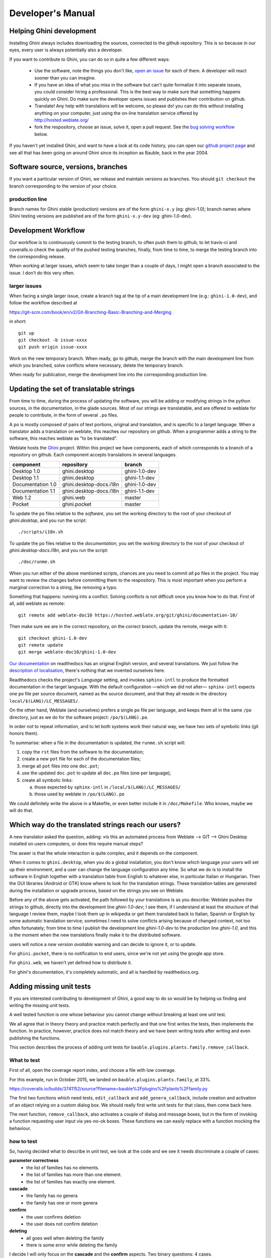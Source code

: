 Developer's Manual
========================

Helping Ghini development
--------------------------

Installing Ghini always includes downloading the sources, connected to the
github repository. This is so because in our eyes, every user is always
potentially also a developer.

If you want to contribute to Ghini, you can do so in quite a few different ways:

 * Use the software, note the things you don't like, `open an issue
   <http://github.com/Ghini/ghini.desktop/issues/new>`_ for each of them. A
   developer will react sooner than you can imagine.
 * If you have an idea of what you miss in the software but can't quite
   formalize it into separate issues, you could consider hiring a
   professional. This is the best way to make sure that something happens
   quickly on Ghini. Do make sure the developer opens issues and publishes
   their contribution on github.
 * Translate! Any help with translations will be welcome, so please do! you
   can do this without installing anything on your computer, just using the
   on-line translation service offered by http://hosted.weblate.org/
 * fork the respository, choose an issue, solve it, open a pull request. See
   the `bug solving workflow`_ below.

If you haven't yet installed Ghini, and want to have a look at its code
history, you can open our `github project page
<http://github.com/Ghini/ghini.desktop>`_ and see all that has been going on
around Ghini since its inception as Bauble, back in the year 2004.

Software source, versions, branches
-------------------------------------------------------------

If you want a particular version of Ghini, we release and maintain versions
as branches. You should ``git checkout`` the branch corresponding to the
version of your choice.

production line
^^^^^^^^^^^^^^^^^^^^^^^^^^^^^^^^^^^^^^^^^^^^^^^^^^

Branch names for Ghini stable (production) versions are of the form
``ghini-x.y`` (eg: ghini-1.0); branch names where Ghini testing versions are
published are of the form ``ghini-x.y-dev`` (eg: ghini-1.0-dev).

Development Workflow
-------------------------------------------------------------

Our workflow is to continuously commit to the testing branch, to often push
them to github, to let travis-ci and coveralls.io check the quality of the
pushed testing branches, finally, from time to time, to merge the testing
branch into the corresponding release.

When working at larger issues, which seem to take longer than a couple of
days, I might open a branch associated to the issue. I don't do this very
often.

larger issues
^^^^^^^^^^^^^^^^^^^^^^^^^^^^^^^^^^^^^^^^^^^^^^^^^^

When facing a single larger issue, create a branch tag at the tip of a main
development line (e.g.: ``ghini-1.0-dev``), and follow the workflow
described at

https://git-scm.com/book/en/v2/Git-Branching-Basic-Branching-and-Merging

in short::

    git up
    git checkout -b issue-xxxx
    git push origin issue-xxxx

Work on the new temporary branch. When ready, go to github, merge the branch
with the main development line from which you branched, solve conflicts
where necessary, delete the temporary branch.

When ready for publication, merge the development line into the
corresponding production line.

Updating the set of translatable strings
-------------------------------------------------------------

From time to time, during the process of updating the software, you will be
adding or modifying strings in the python sources, in the documentation, in
the glade sources. Most of our strings are translatable, and are offered to
weblate for people to contribute, in the form of several ``.po`` files.

A ``po`` is mostly composed of pairs of text portions, original and
translation, and is specific to a target language. When a translator adds a
translation on weblate, this reaches our repository on github. When a
programmer adds a string to the software, this reaches weblate as "to be
translated".

Weblate hosts the `Ghini <https://hosted.weblate.org/projects/ghini/>`_
project. Within this project we have components, each of which corresponds
to a branch of a repository on github. Each component accepts translations
in several languages.

================== =========================== ==================
component          repository                  branch
================== =========================== ==================
Desktop 1.0        ghini.desktop               ghini-1.0-dev
Desktop 1.1        ghini.desktop               ghini-1.1-dev
Documentation 1.0  ghini.desktop-docs.i18n     ghini-1.0-dev
Documentation 1.1  ghini.desktop-docs.i18n     ghini-1.1-dev
Web 1.2            ghini.web                   master
Pocket             ghini.pocket                master
================== =========================== ==================

To update the ``po`` files relative to the *software*, you set the working
directory to the root of your checkout of *ghini.desktop*, and you run the
script::

  ./scripts/i18n.sh

To update the ``po`` files relative to the *documentation*, you set the
working directory to the root of your checkout of *ghini.desktop-docs.i18n*,
and you run the script::

  ./doc/runme.sh

When you run either of the above mentioned scripts, chances are you need to
commit *all* ``po`` files in the project. You may want to review the changes
before committing them to the respository. This is most important when you
perform a marginal correction to a string, like removing a typo.

Something that happens: running into a conflict. Solving conflicts is not
difficult once you know how to do that. First of all, add weblate as remote::

  git remote add weblate-doc10 https://hosted.weblate.org/git/ghini/documentation-10/

Then make sure we are in the correct repository, on the correct branch,
update the remote, merge with it::

  git checkout ghini-1.0-dev
  git remote update
  git merge weblate-doc10/ghini-1.0-dev

`Our documentation <https://readthedocs.org/projects/ghini/>`_ on
readthedocs has an original English version, and several translations. We
just follow the `description of localisation
<http://docs.readthedocs.io/en/latest/localization.html>`_, there's nothing
that we invented ourselves here.

Readthedocs checks the project's *Language* setting, and invokes
``sphinx-intl`` to produce the formatted documentation in the target
language. With the default configuration —which we did not alter—
``sphinx-intl`` expects one ``po`` file per source document, named as the
source document, and that they all reside in the directory
``local/$(LANG)/LC_MESSAGES/``.

On the other hand, Weblate (and ourselves) prefers a single ``po`` file per
language, and keeps them all in the same ``/po`` directory, just as we do
for the software project: ``/po/$(LANG).po``.

In order not to repeat information, and to let both systems work their
natural way, we have two sets of symbolic links (git honors them).

To summarise: when a file in the documentation is updated, the ``runme.sh``
script will:

1. copy the ``rst`` files from the software to the documentation;
2. create a new ``pot`` file for each of the documentation files;
3. merge all ``pot`` files into one ``doc.pot``;
4. use the updated ``doc.pot`` to update all ``doc.po`` files (one per language);
5. create all symbolic links:
      
   a. those expected by ``sphinx-intl`` in ``/local/$(LANG)/LC_MESSAGES/``
   b. those used by weblate in ``/po/$(LANG).po``

We could definitely write the above in a Makefile, or even better include it
in ``/doc/Makefile``. Who knows, maybe we will do that.

Which way do the translated strings reach our users?
-------------------------------------------------------

A new translator asked the question, adding: »Is this an automated process
from Weblate --> GIT --> Ghini Desktop installed on users computers, or does
this require manual steps?

The aswer is that the whole interaction is quite complex, and it depends on
the component.

When it comes to ``ghini.desktop``, when you do a global installation, you
don't know which language your users will set up their environment, and a
user can change the language configuration any time.  So what we do is to
install the software in English together with a translation table from
English to whatever else, in particular Italian or Hungarian. Then the GUI
libraries (Android or GTK) know where to look for the translation strings.
These translation tables are generated during the installation or upgrade
process, based on the strings you see on Weblate.

Before any of the above gets activated, the path followed by your
translations is as you describe: Weblate pushes the strings to github,
directly into the development line `ghini-1.0-dev`; I see them, if I
understand at least the structure of that language I review them, maybe I
look them up in wikipedia or get them translated back to Italian, Spanish or
English by some automatic translation service; sometimes I need to solve
conflicts arising because of changed context, not too often fortunately;
from time to time I publish the development line `ghini-1.0-dev` to the
production line `ghini-1.0`, and this is the moment when the new
translations finally make it to the distributed software.

users will notice a `new version available` warning and can decide to ignore
it, or to update.

For ``ghini.pocket``, there is no notification to end users, since we're not
yet using the google app store.

For ``ghini.web``, we haven't yet defined how to distribute it.

For ghini's documentation, it's completely automatic, and all is handled by
readthedocs.org.


Adding missing unit tests
-------------------------------------------------------------

If you are interested contributing to development of Ghini, a good way to
do so would be by helping us finding and writing the missing unit tests.

A well tested function is one whose behaviour you cannot change without
breaking at least one unit test.

We all agree that in theory theory and practice match perfectly and that one
first writes the tests, then implements the function. In practice, however,
practice does not match theory and we have been writing tests after writing
and even publishing the functions.

This section describes the process of adding unit tests for
``bauble.plugins.plants.family.remove_callback``.

What to test
^^^^^^^^^^^^^^^^^^^^^^^^^^^^^^^^^^^^^^^^^^^^^^^^^^

First of all, open the coverage report index, and choose a file with low
coverage.

For this example, run in October 2015, we landed on
``bauble.plugins.plants.family``, at 33%.

https://coveralls.io/builds/3741152/source?filename=bauble%2Fplugins%2Fplants%2Ffamily.py

The first two functions which need tests, ``edit_callback`` and
``add_genera_callback``, include creation and activation of an object
relying on a custom dialog box. We should really first write unit tests for
that class, then come back here.

The next function, ``remove_callback``, also activates a couple of dialog
and message boxes, but in the form of invoking a function requesting user
input via yes-no-ok boxes. These functions we can easily replace with a
function mocking the behaviour.

how to test
^^^^^^^^^^^^^^^^^^^^^^^^^^^^^^^^^^^^^^^^^^^^^^^^^^

So, having decided what to describe in unit test, we look at the code and we
see it needs discriminate a couple of cases:

**parameter correctness**
  * the list of families has no elements.
  * the list of families has more than one element.
  * the list of families has exactly one element.

**cascade**
  * the family has no genera
  * the family has one or more genera

**confirm**
  * the user confirms deletion
  * the user does not confirm deletion

**deleting**
  * all goes well when deleting the family
  * there is some error while deleting the family

I decide I will only focus on the **cascade** and the **confirm**
aspects. Two binary questions: 4 cases.

where to put the tests
^^^^^^^^^^^^^^^^^^^^^^^^^^^^^^^^^^^^^^^^^^^^^^^^^^

Locate the test script and choose the class where to put the extra unit tests.

https://coveralls.io/builds/3741152/source?filename=bauble%2Fplugins%2Fplants%2Ftest.py#L273

.. admonition:: what about skipped tests
   :class: note

           The ``FamilyTests`` class contains a skipped test, implementing
           it will be quite a bit of work because we need rewrite the
           FamilyEditorPresenter, separate it from the FamilyEditorView and
           reconsider what to do with the FamilyEditor class, which I think
           should be removed and replaced with a single function.

writing the tests
^^^^^^^^^^^^^^^^^^^^^^^^^^^^^^^^^^^^^^^^^^^^^^^^^^

After the last test in the FamilyTests class, I add the four cases I want to
describe, and I make sure they fail, and since I'm lazy, I write the most
compact code I know for generating an error::

        def test_remove_callback_no_genera_no_confirm(self):
            1/0

        def test_remove_callback_no_genera_confirm(self):
            1/0

        def test_remove_callback_with_genera_no_confirm(self):
            1/0

        def test_remove_callback_with_genera_confirm(self):
            1/0

One test, step by step
^^^^^^^^^^^^^^^^^^^^^^^^^^^^^^^^^^^^^^^^^^^^^^^^^^

Let's start with the first test case.

When writing tests, I generally follow the pattern: 

* T₀ (initial condition), 
* action, 
* T₁ (testing the result of the action given the initial conditions)

.. admonition:: what's in a name — unit tests
   :class: note
        
           There's a reason why unit tests are called unit tests. Please
           never test two actions in one test.

So let's describe T₀ for the first test, a database holding a family without
genera::

        def test_remove_callback_no_genera_no_confirm(self):
            f5 = Family(family=u'Arecaceae')
            self.session.add(f5)
            self.session.flush()

We do not want the function being tested to invoke the interactive
``utils.yes_no_dialog`` function, we want ``remove_callback`` to invoke a
non-interactive replacement function. We achieve this simply by making
``utils.yes_no_dialog`` point to a ``lambda`` expression which, like the
original interactive function, accepts one parameter and returns a
boolean. In this case: ``False``::

        def test_remove_callback_no_genera_no_confirm(self):
            # T_0
            f5 = Family(family=u'Arecaceae')
            self.session.add(f5)
            self.session.flush()

            # action
            utils.yes_no_dialog = lambda x: False
            from bauble.plugins.plants.family import remove_callback
            remove_callback(f5)

Next we test the result.

Well, we don't just want to test whether or not the object Arecaceae was
deleted, we also should test the value returned by ``remove_callback``, and
whether ``yes_no_dialog`` and ``message_details_dialog`` were invoked or
not.

A ``lambda`` expression is not enough for this. We do something apparently
more complex, which will make life a lot easier.

Let's first define a rather generic function::

    def mockfunc(msg=None, name=None, caller=None, result=None):
        caller.invoked.append((name, msg))
        return result

and we grab ``partial`` from the ``functools`` standard module, to partially
apply the above ``mockfunc``, leaving only ``msg`` unspecified, and use this
partial application, which is a function accepting one parameter and
returning a value, to replace the two functions in ``utils``. The test
function now looks like this::

    def test_remove_callback_no_genera_no_confirm(self):
        # T_0
        f5 = Family(family=u'Arecaceae')
        self.session.add(f5)
        self.session.flush()
        self.invoked = []

        # action
        utils.yes_no_dialog = partial(
            mockfunc, name='yes_no_dialog', caller=self, result=False)
        utils.message_details_dialog = partial(
            mockfunc, name='message_details_dialog', caller=self)
        from bauble.plugins.plants.family import remove_callback
        result = remove_callback([f5])
        self.session.flush()

The test section checks that ``message_details_dialog`` was not invoked,
that ``yes_no_dialog`` was invoked, with the correct message parameter, that
Arecaceae is still there::

        # effect
        self.assertFalse('message_details_dialog' in
                         [f for (f, m) in self.invoked])
        self.assertTrue(('yes_no_dialog', u'Are you sure you want to '
                         'remove the family <i>Arecaceae</i>?')
                        in self.invoked)
        self.assertEquals(result, None)
        q = self.session.query(Family).filter_by(family=u"Arecaceae")
        matching = q.all()
        self.assertEquals(matching, [f5])

And so on
^^^^^^^^^^^^^^^^^^^^^^^^^^^^^^^^^^^^^^^^^^^^^^^^^^

    `there are two kinds of people, those who complete what they start, and
    so on`

Next test is almost the same, with the difference that the
``utils.yes_no_dialog`` should return ``True`` (this we achieve by
specifying ``result=True`` in the partial application of the generic
``mockfunc``). 

With this action, the value returned by ``remove_callback`` should be
``True``, and there should be no Arecaceae Family in the database any more::

    def test_remove_callback_no_genera_confirm(self):
        # T_0
        f5 = Family(family=u'Arecaceae')
        self.session.add(f5)
        self.session.flush()
        self.invoked = []

        # action
        utils.yes_no_dialog = partial(
            mockfunc, name='yes_no_dialog', caller=self, result=True)
        utils.message_details_dialog = partial(
            mockfunc, name='message_details_dialog', caller=self)
        from bauble.plugins.plants.family import remove_callback
        result = remove_callback([f5])
        self.session.flush()

        # effect
        self.assertFalse('message_details_dialog' in
                         [f for (f, m) in self.invoked])
        self.assertTrue(('yes_no_dialog', u'Are you sure you want to '
                         'remove the family <i>Arecaceae</i>?')
                        in self.invoked)
        self.assertEquals(result, True)
        q = self.session.query(Family).filter_by(family=u"Arecaceae")
        matching = q.all()
        self.assertEquals(matching, [])

have a look at commit 734f5bb9feffc2f4bd22578fcee1802c8682ca83 for the other
two test functions.

Testing logging
^^^^^^^^^^^^^^^^^^^^^^^^^^^^^^^^^^^^^^^^^^^^^^^^^^

Our ``bauble.test.BaubleTestCase`` objects use handlers of the class
``bauble.test.MockLoggingHandler``.  Every time an individual unit test is
started, the ``setUp`` method will create a new ``handler`` and associate it
to the root logger.  The ``tearDown`` method takes care of removing it.

You can check for presence of specific logging messages in
``self.handler.messages``. ``messages`` is a dictionary, initially empty,
with two levels of indexation. First the name of the logger issuing the
logging record, then the name of the level of the logging record. Keys are
created when needed. Values hold lists of messages, formatted according to
whatever formatter you associate to the handler, defaulting to
``logging.Formatter("%(message)s")``.

You can explicitly empty the collected messages by invoking
``self.handler.clear()``.


Putting all together
^^^^^^^^^^^^^^^^^^^^^^^^^^^^^^^^^^^^^^^^^^^^^^^^^^

From time to time you want to activate the test class you're working at::

    nosetests bauble/plugins/plants/test.py:FamilyTests

And at the end of the process you want to update the statistics::

    ./scripts/update-coverage.sh


Structure of user interface
------------------------------------

The user interface is built according to the **Model** — **View** —
**Presenter** architectural pattern.  For much of the interface, **Model**
is a SQLAlchemy database object, but we also have interface elements where
there is no corresponding database model.  In general:

* The **View** is described as part of a **glade** file. This should include
  the signal-callback and ListStore-TreeView associations. Just reuse the
  base class ``GenericEditorView`` defined in ``bauble.editor``. When you
  create your instance of this generic class, pass it the **glade** file
  name and the root widget name, then hand this instance over to the
  **presenter** constructor.

  In the glade file, in the ``action-widgets`` section closing your
  GtkDialog object description, make sure every ``action-widget`` element
  has a valid ``response`` value.  Use `valid GtkResponseType values
  <http://gtk.php.net/manual/en/html/gtk/gtk.enum.responsetype.html>`_, for
  example:

  * GTK_RESPONSE_OK, -5
  * GTK_RESPONSE_CANCEL, -6
  * GTK_RESPONSE_YES, -8
  * GTK_RESPONSE_NO, -9

  There is no easy way to unit test a subclassed view, so please don't
  subclass views, there's really no need to.

  In the glade file, every input widget should define which handler is
  activated on which signal.  The generic Presenter class offers generic
  callbacks which cover the most common cases.

  * GtkEntry (one-line text entry) will handle the ``changed`` signal, with
    either ``on_text_entry_changed`` or ``on_unique_text_entry_changed``.
  * GtkTextView: associate it to a GtkTextBuffer. To handle the ``changed``
    signal on the GtkTextBuffer, we have to define a handler which invokes
    the generic ``on_textbuffer_changed``, the only role for this function
    is to pass our generic handler the name of the model attribute that
    receives the change. This is a workaroud for an `unresolved bug in GTK
    <http://stackoverflow.com/questions/32106765/>`_.
  * GtkComboBox with translated texts can't be easily handled from the glade
    file, so we don't even try.  Use the ``init_translatable_combo`` method
    of the generic ``GenericEditorView`` class, but please invoke it from
    the **presenter**.

* The **Model** is just an object with known attributes. In this
  interaction, the **model** is just a passive data container, it does
  nothing more than to let the **presenter** modify it.

* The subclassed **Presenter** defines and implements:

  * ``widget_to_field_map``, a dictionary associating widget names to name
    of model attributes,
  * ``view_accept_buttons``, the list of widget names which, if
    activated by the user, mean that the view should be closed,
  * all needed callbacks,
  * optionally, it plays the **model** role, too.

  The **presenter** continuously updates the **model** according to changes
  in the **view**. If the **model** corresponds to a database object, the
  **presenter** commits all **model** updates to the database when the
  **view** is closed successfully, or rolls them back if the **view** is
  canceled. (this behaviour is influenced by the parameter ``do_commit``)

  If the **model** is something else, then the **presenter** will do
  something else.

  .. note::
     
     A well behaved **presenter** uses the **view** api to query the values
     inserted by the user or to forcibly set widget statuses. Please do not
     learn from the practice of our misbehaving presenters, some of which
     directly handle fields of ``view.widgets``. By doing so, these
     presenters prevents us from writing unit tests.

The base class for the presenter, ``GenericEditorPresenter`` defined in
``bauble.editor``, implements many useful generic callbacks.  There is a
``MockView`` class, that you can use when writing tests for your presenters.

Examples
^^^^^^^^^^^^^

``Contact`` and ``ContactPresenter`` are implemented following the above
lines.  The view is defined in the ``contact.glade`` file.

A good example of Presenter/View pattern (no model) is given by the
connection manager.

We use the same architectural pattern for non-database interaction, by
setting the presenter also as model. We do this, for example, for the JSON
export dialog box. The following command will give you a list of
``GenericEditorView`` instantiations::

  grep -nHr -e GenericEditorView\( bauble

Data streams between software components
-----------------------------------------------

Let's start by recalling the composition of the Ghini family, as shown in the diagram:

.. image:: images/ghini-family-clean.png

When we first introduced the diagram, we did not explain the reason why
different arrows representing different data flows, had different colours:
some are deep green, some in a lighter tint.  If you suspected this bore a
meaning then you were quite right:

Deeper green streams are constant flows of data, representing the core
activity of a component, eg: the interaction between ghini.desktop and its
database server, or your internet browser and ghini.web.

Lighter green streams are import/export actions, initiated by the user at the
command panel of ghini.desktop, or in the ghini.tour settings page.

This is the same graph, in which all import data streams have been given an identifier.

.. image:: images/ghini-family-streams.png

.. list-table:: Stream role description
   :widths: 15 85
   :header-rows: 1
   :class: tight-table   

   * - name
     - description
   * - **d2p**
     - This is ghini.desktop's :menuselection:`Tools-->Export-->export to
       pocket`.
   * - **p2d**
     - Import from the ghini.pocket log file and pictures into the central
       database.
   * - **d2w**
     - Offer a selection of your garden data to a central ghini.web site, so
       online virtual visitors can browse it.
   * - **g2w**
     - Write geographic information needed by ghini.tour (ie: point of
       interest within the garden) in the central ghini.web site.
   * - **w2t**
     - Importing locations and points of interest from ghini.web to tour.

We formally define all named streams, so our we know we are talking about.
Moreover, streams impacting the desktop and web databases require extra
thought and attention from your database manager.
   
Extending Ghini with Plugins
-----------------------------

Nearly everything about Ghini is extensible through plugins. Plugins
can create tables, define custom searchs, add menu items, create
custom commands and more.

To create a new plugin you must extend the ``bauble.pluginmgr.Plugin``
class.

The ``Tag`` plugin is a good minimal example, even if the ``TagItemGUI``
falls outside the Model-View-Presenter architectural pattern.

Plugins structure
-------------------------------------------------------------

Ghini is a framework for handling collections, and is distributed along
with a set of plugins making Ghini a botanical collection manager. But
Ghini stays a framework and you could in theory remove all plugins we
distribute and write your own, or write your own plugins that extend or
complete the current Ghini behaviour.

Once you have selected and opened a database connection, you land in the
Search window. The Search window is an interaction between two objects:
SearchPresenter (SP) and SearchView (SV).

SV is what you see, SP holds the program status and handles the requests you
express through SV. Handling these requests affect the content of SV and the
program status in SP.

The search results shown in the largest part of SV are rows, objects that
are instances of classes registered in a plugin.

Each of these classes must implement an amount of functions in order to
properly behave within the Ghini framework. The Ghini framework reserves
space to pluggable classes.

SP knows of all registered (plugged in) classes, they are stored in a
dictionary, associating a class to its plugin implementation.  SV has a slot
(a gtk.Box) where you can add elements. At any time, at most only one
element in the slot is visible.

A plugin defines one or more plugin classes. A plugin class plays the role
of a partial presenter (pP - plugin presenter) as it implement the callbacks
needed by the associated partial view fitting in the slot (pV - plugin
view), and the MVP pattern is completed by the parent presenter (SP), again
acting as model. To summarize and complete:

* SP acts as model,
* the pV partial view is defined in a glade file.
* the callbacks implemented by pP are referenced by the glade file.
* a context menu for the SP row,
* a children property.

when you register a plugin class, the SP:

* adds the pV in the slot and makes it non-visible.
* adds an instance of pP in the registered plugin classes.
* tells the pP that the SP is the model.
* connects all callbacks from pV to pP.

when an element in pV triggers an action in pP, the pP can forward the
action to SP and can request SP that it updates the model and refreshes the
view.

When the user selects a row in SP, SP hides everything in the pluggable slot
and shows only the single pV relative to the type of the selected row, and
asks the pP to refresh the pV with whatever is relative to the selected row.

Apart from setting the visibility of the various pV, nothing needs be
disabled nor removed: an invisible pV cannot trigger events!

bug solving workflow
--------------------

normal development workflow
^^^^^^^^^^^^^^^^^^^^^^^^^^^^^^

* while using the software, you notice a problem, or you get an idea of
  something that could be better, you think about it good enough in order to
  have a very clear idea of what it really is, that you noticed. you open an
  issue and describe the problem. someone might react with hints.
* you open the issues site and choose one you want to tackle.
* assign the issue to yourself, this way you are informing the world that
  you have the intention to work at it. someone might react with hints.
* optionally fork the repository in your account and preferably create a
  branch, clearly associated to the issue.
* write unit tests and commit them to your branch (please do not push
  failing unit tests to github, run ``nosetests`` locally first).
* write more unit tests (ideally, the tests form the complete description of
  the feature you are adding or correcting).
* make sure the feature you are adding or correcting is really completely
  described by the unit tests you wrote.
* make sure your unit tests are atomic, that is, that you test variations on
  changes along one single variable. do not give complex input to unit
  tests or tests that do not fit on one screen (25 lines of code).
* write the code that makes your tests succeed.
* update the i18n files (run ``./scripts/i18n.sh``).
* whenever possible, translate the new strings you put in code or glade
  files.
* when you change strings, please make sure that old translations get re-used.
* commit your changes.
* push to github.
* open a pull request.

publishing to production
^^^^^^^^^^^^^^^^^^^^^^^^^^^^^^^^^

* open the pull request page using as base a production line ``ghini-x.y``,
  compared to ``ghini-x.y-dev``.
* make sure a ``bump`` commit is included in the differences.
* it should be possible to automatically merge the branches.
* create the new pull request, call it as “publish to the production line”.
* you possibly need wait for travis-ci to perform the checks.
* merge the changes.
* tell the world about it: on facebook, the google group, linkedin, ...

your own fork
^^^^^^^^^^^^^^^^^^^^^^^^^^^^^^^^^^^^^^^^^^^^^^^^^^

If you want to keep your own fork of the project, keep in mind this is full
force work in progress, so staying up to date will require some effort from
your side.

The best way to keep your own fork is to focus on some specific issue, work
relatively quickly, often open pull requests for your work, make sure that
you get it accepted.  Just follow Ghini's coding style, write unit tests,
concise and abundant, and there should be no problem in having your work
included in Ghini's upstream.

If your fork got out of sync with Ghini's upstream: read, understand, follow
the github guides `configuring a remote for a fork
<https://help.github.com/articles/configuring-a-remote-for-a-fork/>`_ and
`syncing a fork <https://help.github.com/articles/syncing-a-fork/>`_.

closing step
^^^^^^^^^^^^^^^^^^^^^^^^^^^^

* review this workflow. consider this as a guideline, to yourself and to
  your colleagues. please help make it better and matching the practice.

distributing for windows
--------------------------

For building a Windows installer or executable you will need an installation of 
Windows.  The methods described here has been used successfully on Windows 7, 
8 and 10.  Windows Vista should also work but has not been tested.

In the remainder of this section we assume you're using a Windows
workstation.  We also assume assume you do not use it as your software
development platform.  All steps described here are very similar to the
steps for a normal Windows :ref:`installation`.

.. admonition:: py2exe will not work with eggs
   :class: toggle

   Building a Windows executable with py2exe requires packages **not** be 
   installed as eggs.  There are several methods to accomplish this, including:

   - Using pip to install.  The easiest method is to install into a virtual 
     environment that doesn't currently have any modules installed as eggs 
     using ``pip install .`` as described below.  If you do wish to install over 
     the top of an install with eggs (e.g. the environment created by 
     ``devinstall.bat``) you can try ``pip install -I .`` but your mileage 
     may vary. 

   - By adding::

       [easy_install]
       zip_ok = False

     to setup.cfg (or similarly ``zip_safe = False`` to ``setuptools.setup()`` 
     in ``setup.py``) you can use ``python setup.py install`` but you will need 
     to download and install `Microsoft Visual C++ Compiler for Python 2.7 
     <http://aka.ms/vcpython27>`_ to get any of the C extensions and will need 
     a fresh virtual environment with no dependent packages installed as eggs.

#. Download and install git, Python 2.7 and PyGTK as outlined in the generic
   :ref:`installation` instructions.

#. Additionally, download and install `NSIS v3 <http://nsis.sourceforge.net/Download>`_.

#. A **reboot** is recommended.

   .. admonition:: we have a script that automates the remaining steps
      :class: toggle

      A batch file is available that can complete the last few steps.  To use 
      it use this command::

         scripts\build_win.bat

      ``build_win.bat`` accepts 2 arguments:

      #. ``/e`` will produce an executable only, skipping the extra step of 
         building an installer, and will copy ``win_gtk.bat`` into place.

      #. A path to the location for the virtual environment to use. (defaults 
         to ``"%HOMEDRIVE%%HOMEPATH%"\.virtualenvs\ghi2exe``)

      e.g. to produce an executable only and use a virtual environment in 
      a folder beside where you have ghini.desktop you could execute 
      ``scripts\build_win.bat /e ..\ghi2exe``

#. Clone ghini.desktop to wherever you want to keep it (replace 
   ``<path-to-keep-ghini>`` with the path of your choice, e.g. ``Local\github\Ghini\``) 
   and checkout a production branch (``ghini-1.0`` is recommended as 
   used in the example).  To do this, open a command prompt and type these 
   commands::

      cd <path-to-keep-ghini>
      git clone https://github.com/Ghini/ghini.desktop.git
      cd ghini.desktop
      git checkout ghini-1.0

#. Install virtualenv, create a virtual environment and activate it.  With only 
   Python 2.7 on your system (where ``<path-to-venv>`` is the path to where you 
   wish to keep the virtual environment) use::

      pip install virtualenv
      virtualenv --system-site-packages <path-to-venv>
      call <path-to-venv>\Scripts\activate.bat

   On systems where Python 3 is also installed you may need to either call pip 
   and virtualenv with absolute paths e.g.  ``C:\Python27\Scripts\pip`` or use 
   the Python launcher e.g. ``py -2.7 -m pip`` (run ``python --version`` first 
   to check.  If you get anything other than version 2.7 you'll need to use one 
   of these methods.)

#. Install dependencies and ghini.desktop into the virtual environment::

      pip install psycopg2 Pygments py2exe_py2
      pip install .

#. Build the executable::

      python setup.py py2exe

   The ``dist`` folder will now contain a full working copy of the software in 
   a frozen, self contained state, that can be transferred however you like and 
   will work in place.  (e.g. placed on a USB flash drive for demonstration 
   purposes or copied manually to ``C:\Program Files`` with a shortcut created 
   on the desktop).  To start ghini.desktop double click ``ghini.exe`` in 
   explorer (or create a shortcut to it). If you have issues with the UI not 
   displaying correctly you need to run the script ``win_gtk.bat`` from the 
   ``dist`` folder to set up paths to the GTK components correctly.  (Running 
   ``build_win /e`` will place this script in the dist folder for you or you 
   can copy it from the ``scripts`` folder yourself.)  You will only need to 
   run this once each time the location of the folder changes.  Thereafter 
   ``ghini.exe`` will run as expected.

#. Build the installer::

      python setup.py nsis

   This should leave a file named ``ghini.desktop-<version>-setup.exe`` in the 
   ``scripts`` folder.  This is your Windows installer.

.. admonition:: about the installer
   :class: toggle

   -  Capable of single user or global installs.

   -  At this point in time ghini.desktop installed this way will not check
      or or notify you of any updated version.  You will need to check 
      yourself.

   -  Capable of downloading and installing optional extra components:

      -  Apache FOP - If you want to use xslt report templates install FOP.  
         FOP requires Java Runtime. If you do not currently have it installed 
         the installer will let you know and offer to open the Oracle web site 
         for you to download and install it from.

      -  MS Visual C runtime - You most likely don't need this but if you have 
         any trouble getting ghini.desktop to run try installing the MS Visual 
         C runtime (e.g. rerun the installer and select this component only).

   -  Can be run silently from the commandline (e.g. for remote deployment) 
      with the following arguments:

      - ``/S`` for silent;

      - ``/AllUser`` (when run as administrator) or ``/CurrentUser``

      - ``/C=[gFC]`` to specify components where:

            ``g`` = Deselect the main ghini.desktop component (useful for 
            adding optional component after an initial install)

            ``F`` = select Apache FOP

            ``C`` = select MS Visual C runtime
